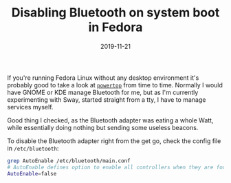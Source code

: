#+TITLE:  Disabling Bluetooth on system boot in Fedora
#+DATE: 2019-11-21
#+TAGS[]: linux fedora bluetooth power powertop

If you're running Fedora Linux without any desktop environment it's probably
good to take a look at [[https://en.wikipedia.org/wiki/PowerTOP][=powertop=]] from time to time. Normally I would have GNOME
or KDE manage Bluetooth for me, but as I'm currently experimenting with Sway,
started straight from a tty, I have to manage services myself.

Good thing I checked, as the Bluetooth adapter was eating a whole Watt, while
essentially doing nothing but sending some useless beacons.

To disable the Bluetooth adapter right from the get go, check the config file in
=/etc/bluetooth=:

#+begin_src bash
grep AutoEnable /etc/bluetooth/main.conf
# AutoEnable defines option to enable all controllers when they are found.
AutoEnable=false
#+end_src
